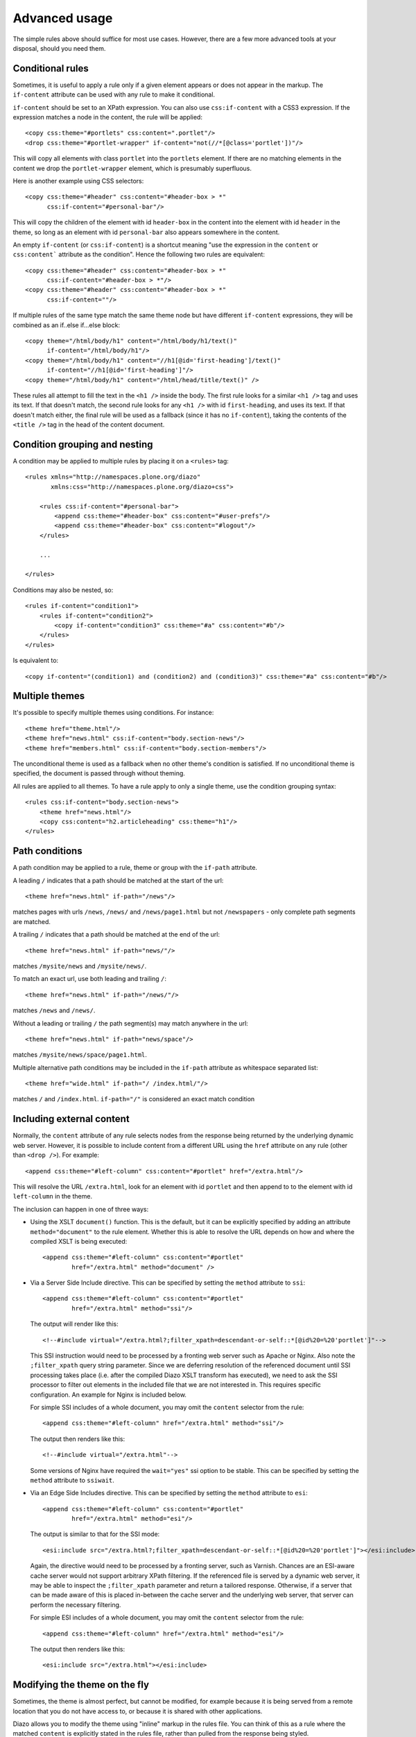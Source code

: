 Advanced usage
--------------

The simple rules above should suffice for most use cases. However, there are
a few more advanced tools at your disposal, should you need them.

Conditional rules
~~~~~~~~~~~~~~~~~

Sometimes, it is useful to apply a rule only if a given element appears or
does not appear in the markup. The ``if-content`` attribute can be used with
any rule to make it conditional.

``if-content`` should be set to an XPath expression. You can also use
``css:if-content`` with a CSS3 expression. If the expression matches a node
in the content, the rule will be applied::

    <copy css:theme="#portlets" css:content=".portlet"/>
    <drop css:theme="#portlet-wrapper" if-content="not(//*[@class='portlet'])"/>

This will copy all elements with class ``portlet`` into the ``portlets``
element. If there are no matching elements in the content we drop the
``portlet-wrapper`` element, which is presumably superfluous.

Here is another example using CSS selectors::

    <copy css:theme="#header" css:content="#header-box > *" 
          css:if-content="#personal-bar"/>

This will copy the children of the element with id ``header-box`` in the
content into the element with id ``header`` in the theme, so long as an
element with id ``personal-bar`` also appears somewhere in the content.

An empty ``if-content`` (or ``css:if-content``) is a shortcut meaning "use the
expression in the ``content`` or ``css:content``` attribute as the condition".
Hence the following two rules are equivalent::

    <copy css:theme="#header" css:content="#header-box > *"
          css:if-content="#header-box > *"/>
    <copy css:theme="#header" css:content="#header-box > *" 
          css:if-content=""/>

If multiple rules of the same type match the same theme node but have
different ``if-content`` expressions, they will be combined as an
if..else if...else block::

    <copy theme="/html/body/h1" content="/html/body/h1/text()"
          if-content="/html/body/h1"/>
    <copy theme="/html/body/h1" content="//h1[@id='first-heading']/text()"
          if-content="//h1[@id='first-heading']"/>
    <copy theme="/html/body/h1" content="/html/head/title/text()" />

These rules all attempt to fill the text in the ``<h1 />`` inside the body.
The first rule looks for a similar ``<h1 />`` tag and uses its text. If that
doesn't match, the second rule looks for any ``<h1 />`` with id
``first-heading``, and uses its text. If that doesn't match either, the
final rule will be used as a fallback (since it has no ``if-content``),
taking the contents of the ``<title />`` tag in the head of the content
document.

Condition grouping and nesting
~~~~~~~~~~~~~~~~~~~~~~~~~~~~~~

A condition may be applied to multiple rules by placing it on a ``<rules>``
tag::

    <rules xmlns="http://namespaces.plone.org/diazo"
           xmlns:css="http://namespaces.plone.org/diazo+css">
        
        <rules css:if-content="#personal-bar">
            <append css:theme="#header-box" css:content="#user-prefs"/>
            <append css:theme="#header-box" css:content="#logout"/>
        </rules>
        
        ...
        
    </rules>

Conditions may also be nested, so::

    <rules if-content="condition1">
        <rules if-content="condition2">
            <copy if-content="condition3" css:theme="#a" css:content="#b"/>
        </rules>
    </rules>

Is equivalent to::

    <copy if-content="(condition1) and (condition2) and (condition3)" css:theme="#a" css:content="#b"/>

Multiple themes
~~~~~~~~~~~~~~~

It's possible to specify multiple themes using conditions. For instance::

    <theme href="theme.html"/>
    <theme href="news.html" css:if-content="body.section-news"/>
    <theme href="members.html" css:if-content="body.section-members"/>

The unconditional theme is used as a fallback when no other theme's condition
is satisfied. If no unconditional theme is specified, the document is passed
through without theming.

All rules are applied to all themes. To have a rule apply to only a single
theme, use the condition grouping syntax::

    <rules css:if-content="body.section-news">
        <theme href="news.html"/>
        <copy css:content="h2.articleheading" css:theme="h1"/>
    </rules>

Path conditions
~~~~~~~~~~~~~~~

A path condition may be applied to a rule, theme or group with the ``if-path``
attribute.

A leading ``/`` indicates that a path should be matched at the start of the
url::

    <theme href="news.html" if-path="/news"/>

matches pages with urls ``/news``, ``/news/`` and ``/news/page1.html`` but
not ``/newspapers`` - only complete path segments are matched.

A trailing ``/`` indicates that a path should be matched at the end of the
url::

    <theme href="news.html" if-path="news/"/>

matches ``/mysite/news`` and ``/mysite/news/``.

To match an exact url, use both leading and trailing ``/``::

    <theme href="news.html" if-path="/news/"/>

matches ``/news`` and ``/news/``.

Without a leading or trailing ``/`` the path segment(s) may match anywhere in
the url::

    <theme href="news.html" if-path="news/space"/>

matches ``/mysite/news/space/page1.html``.

Multiple alternative path conditions may be included in the ``if-path``
attribute as whitespace separated list::

    <theme href="wide.html" if-path="/ /index.html/"/>

matches ``/`` and ``/index.html``. ``if-path="/"`` is considered an exact
match condition

Including external content
~~~~~~~~~~~~~~~~~~~~~~~~~~

Normally, the ``content`` attribute of any rule selects nodes from the
response being returned by the underlying dynamic web server. However, it is
possible to include content from a different URL using the ``href`` attribute
on any rule (other than ``<drop />``). For example::

    <append css:theme="#left-column" css:content="#portlet" href="/extra.html"/>

This will resolve the URL ``/extra.html``, look for an element with id
``portlet`` and then append to to the element with id ``left-column`` in the
theme.

The inclusion can happen in one of three ways:

* Using the XSLT ``document()`` function. This is the default, but it can
  be explicitly specified by adding an attribute ``method="document"`` to the 
  rule element. Whether this is able to resolve the URL depends on how and
  where the compiled XSLT is being executed::
  
    <append css:theme="#left-column" css:content="#portlet"
            href="/extra.html" method="document" />
  
* Via a Server Side Include directive. This can be specified by setting the
  ``method`` attribute to ``ssi``::
  
    <append css:theme="#left-column" css:content="#portlet"
            href="/extra.html" method="ssi"/>

  The output will render like this::
  
    <!--#include virtual="/extra.html?;filter_xpath=descendant-or-self::*[@id%20=%20'portlet']"-->
  
  This SSI instruction would need to be processed by a fronting web server
  such as Apache or Nginx. Also note the ``;filter_xpath`` query string
  parameter. Since we are deferring resolution of the referenced document
  until SSI processing takes place (i.e. after the compiled Diazo XSLT transform
  has executed), we need to ask the SSI processor to filter out elements in
  the included file that we are not interested in. This requires specific
  configuration. An example for Nginx is included below.
  
  For simple SSI includes of a whole document, you may omit the ``content``
  selector from the rule::
  
    <append css:theme="#left-column" href="/extra.html" method="ssi"/>
  
  The output then renders like this::
  
    <!--#include virtual="/extra.html"-->

  Some versions of Nginx have required the ``wait="yes"`` ssi option to be
  stable. This can be specified by setting the ``method`` attribute to
  ``ssiwait``.

* Via an Edge Side Includes directive. This can be specified by setting the
  ``method`` attribute to ``esi``::
  
    <append css:theme="#left-column" css:content="#portlet"
            href="/extra.html" method="esi"/>

  The output is similar to that for the SSI mode::

    <esi:include src="/extra.html?;filter_xpath=descendant-or-self::*[@id%20=%20'portlet']"></esi:include>
  
  Again, the directive would need to be processed by a fronting server, such
  as Varnish. Chances are an ESI-aware cache server would not support
  arbitrary XPath filtering. If the referenced file is served by a dynamic
  web server, it may be able to inspect the ``;filter_xpath`` parameter and
  return a tailored response. Otherwise, if a server that can be made aware
  of this is placed in-between the cache server and the underlying web server,
  that server can perform the necessary filtering.

  For simple ESI includes of a whole document, you may omit the ``content``
  selector from the rule::
  
    <append css:theme="#left-column" href="/extra.html" method="esi"/>
  
  The output then renders like this::
  
    <esi:include src="/extra.html"></esi:include>

Modifying the theme on the fly
~~~~~~~~~~~~~~~~~~~~~~~~~~~~~~

Sometimes, the theme is almost perfect, but cannot be modified, for example
because it is being served from a remote location that you do not have access
to, or because it is shared with other applications.

Diazo allows you to modify the theme using "inline" markup in the rules file.
You can think of this as a rule where the matched ``content`` is explicitly
stated in the rules file, rather than pulled from the response being styled.

For example::

    <rules
        xmlns="http://namespaces.plone.org/diazo"
        xmlns:css="http://namespaces.plone.org/diazo+css"
        xmlns:xsl="http://www.w3.org/1999/XSL/Transform"
        >

        <append theme="/html/head">
            <style type="text/css">
                /* From the rules */
                body > h1 { color: red; }
            </style>
        </append>

    </diazo:rules>

In the example above, the ``<append />`` rule will copy the ``<style />``
attribute and its contents into the ``<head />`` of the theme. Similar rules
can be constructed for ``<copy />``, ``<replace />``, ``<prepend />``, 
``<before />`` or ``<after />``.

It is even possible to insert XSLT instructions into the compiled theme in
this manner. Having declared the ``xsl`` namespace as shown above, we can do
something like this::

    <replace css:theme="#details">
        <dl id="details">
            <xsl:for-each css:select="table#details > tr">
                <dt><xsl:copy-of select="td[1]/text()"/></dt>
                <dd><xsl:copy-of select="td[2]/node()"/></dd>
            </xsl:for-each>
        </dl>
    </replace>

Inline XSL directives
~~~~~~~~~~~~~~~~~~~~~

You may supply inline XSL directives in the rules to tweak the final output,
for instance to strip space from the output document use::

    <rules xmlns:xsl="http://www.w3.org/1999/XSL/Transform">

        <xsl:strip-space elements="*" />

    </rules>

Note: this may effect the rendering of the page on the browser.

Doctypes
~~~~~~~~

By default, Diazo transforms output pages with the XHTML 1.0 Transitional
doctype. To use a strict doctype include this inline XSL::

    <xsl:output
        doctype-public="-//W3C//DTD XHTML 1.0 Strict//EN"
        doctype-system="http://www.w3.org/TR/xhtml1/DTD/xhtml1-strict.dtd"/>

It's important to note that only the XHTML 1.0 Strict and XHTML 1.0
Transitional doctypes trigger the special XHTML compatibility mode of
libxml2's XML serializer. This ensures ``<br/>`` is rendered as ``<br />`` and
``<div/>`` as ``<div></div>``, which is necessary for browsers to correctly
parse the document as HTML.

The HTML5 specification lists XHTML 1.0 Strict as as `obsolete permitted
doctype string`_, so this doctype is recommended when HTML5 output is desired.

XInclude
~~~~~~~~

You may wish to re-use elements of your rules file across multiple themes.
This is particularly useful if you have multiple variations on the same theme
used to style different pages on a particular website.

Rules files may be included using the XInclude protocol.

Inclusions use standard XInclude syntax. For example::

    <rules
        xmlns="http://namespaces.plone.org/diazo"
        xmlns:css="http://namespaces.plone.org/diazo+css"
        xmlns:xi="http://www.w3.org/2001/XInclude">
        
        <xi:include href="standard-rules.xml" />
    
    </rules>